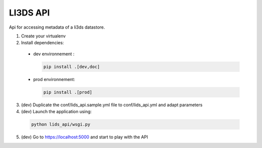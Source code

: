 LI3DS API
=========

Api for accessing metadata of a li3ds datastore.

1. Create your virtualenv
2. Install dependencies:

  - dev environnement :

    .. code-block::

        pip install .[dev,doc]

  - prod environnement:

    .. code-block::

        pip install .[prod]


3. (dev) Duplicate the conf/lids_api.sample.yml file to conf/lids_api.yml and adapt parameters

4. (dev) Launch the application using:

  .. code-block::

      python lids_api/wsgi.py

5. (dev) Go to https://localhost:5000 and start to play with the API


.. image:: https://raw.githubusercontent.com/LI3DS/lids-api/master/screen-api.png
    :align: center
